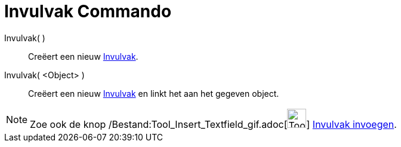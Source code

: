 = Invulvak Commando
:page-en: commands/InputBox_Command
ifdef::env-github[:imagesdir: /nl/modules/ROOT/assets/images]

Invulvak( )::
  Creëert een nieuw xref:/Actie_objecten.adoc[Invulvak].
Invulvak( <Object> )::
  Creëert een nieuw xref:/Actie_objecten.adoc[Invulvak] en linkt het aan het gegeven object.

[NOTE]
====

Zoe ook de knop /Bestand:Tool_Insert_Textfield_gif.adoc[image:Tool_Insert_Textfield.gif[Tool Insert
Textfield.gif,width=32,height=32]] xref:/tools/Invulvak_invoegen.adoc[Invulvak invoegen].

====
